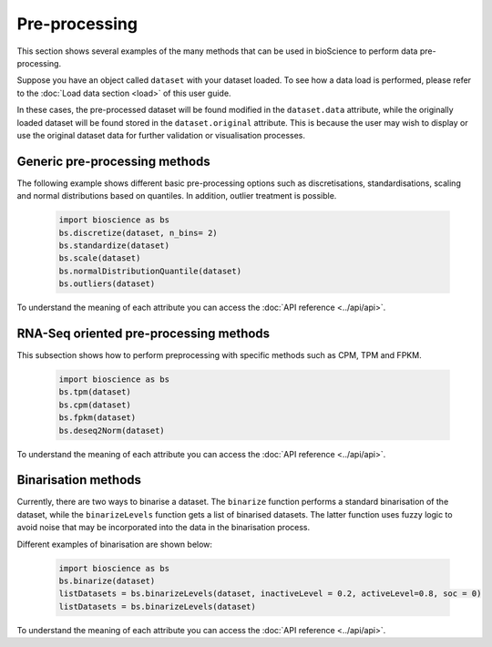 Pre-processing
==============
This section shows several examples of the many methods that can be used in bioScience to perform data pre-processing. 

Suppose you have an object called ``dataset`` with your dataset loaded. To see how a data load is performed, please refer to the :doc:`Load data section <load>` of this user guide.

In these cases, the pre-processed dataset will be found modified in the ``dataset.data`` attribute, while the originally loaded dataset will be found stored in the ``dataset.original`` attribute. This is because the user may wish to display or use the original dataset data for further validation or visualisation processes.

Generic pre-processing methods
^^^^^^^^^^^^^^^^^^^^^^^^^^^^^^

The following example shows different basic pre-processing options such as discretisations, standardisations, scaling and normal distributions based on quantiles. In addition, outlier treatment is possible.
    
    .. code-block:: python
      
        import bioscience as bs
        bs.discretize(dataset, n_bins= 2)
        bs.standardize(dataset)
        bs.scale(dataset)
        bs.normalDistributionQuantile(dataset)
        bs.outliers(dataset)
    
To understand the meaning of each attribute you can access the :doc:`API reference <../api/api>`.

RNA-Seq oriented pre-processing methods
^^^^^^^^^^^^^^^^^^^^^^^^^^^^^^^^^^^^^^^

This subsection shows how to perform preprocessing with specific methods such as CPM, TPM and FPKM. 

    .. code-block:: python
    
        import bioscience as bs
        bs.tpm(dataset)
        bs.cpm(dataset)
        bs.fpkm(dataset)
        bs.deseq2Norm(dataset)

To understand the meaning of each attribute you can access the :doc:`API reference <../api/api>`.

Binarisation methods
^^^^^^^^^^^^^^^^^^^^^^^^^^^^^^^^^^^^^^^

Currently, there are two ways to binarise a dataset. The ``binarize`` function performs a standard binarisation of the dataset, while the ``binarizeLevels`` function gets a list of binarised datasets. The latter function uses fuzzy logic to avoid noise that may be incorporated into the data in the binarisation process. 

Different examples of binarisation are shown below:

    .. code-block:: python

        import bioscience as bs
        bs.binarize(dataset)
        listDatasets = bs.binarizeLevels(dataset, inactiveLevel = 0.2, activeLevel=0.8, soc = 0)
        listDatasets = bs.binarizeLevels(dataset)

To understand the meaning of each attribute you can access the :doc:`API reference <../api/api>`.